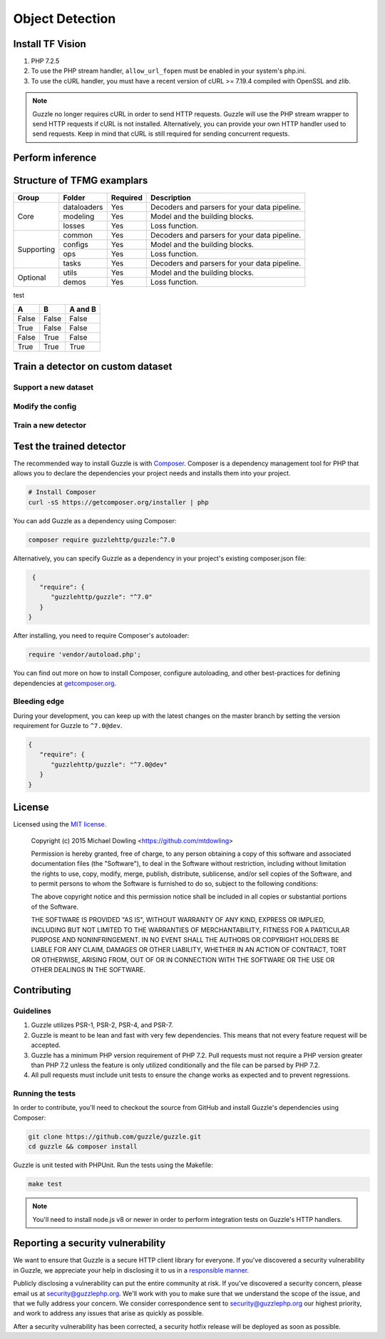 ========
Object Detection
========

Install TF Vision
============

#. PHP 7.2.5
#. To use the PHP stream handler, ``allow_url_fopen`` must be enabled in your
   system's php.ini.
#. To use the cURL handler, you must have a recent version of cURL >= 7.19.4
   compiled with OpenSSL and zlib.

.. note::

    Guzzle no longer requires cURL in order to send HTTP requests. Guzzle will
    use the PHP stream wrapper to send HTTP requests if cURL is not installed.
    Alternatively, you can provide your own HTTP handler used to send requests.
    Keep in mind that cURL is still required for sending concurrent requests.


.. _installation:


Perform inference
============



Structure of TFMG examplars
============

+------------+-------------+----------+----------------------------------------------+
| Group      | Folder      | Required | Description                                  |
+============+=============+==========+==============================================+
| Core       | dataloaders | Yes      | Decoders and parsers for your data pipeline. |
|            +-------------+----------+----------------------------------------------+
|            | modeling    | Yes      | Model and the building blocks.               |
|            +-------------+----------+----------------------------------------------+
|            | losses      | Yes      | Loss function.                               |
+------------+-------------+----------+----------------------------------------------+
| Supporting | common      | Yes      | Decoders and parsers for your data pipeline. |
|            +-------------+----------+----------------------------------------------+
|            | configs     | Yes      | Model and the building blocks.               |
|            +-------------+----------+----------------------------------------------+
|            | ops         | Yes      | Loss function.                               |
|            +-------------+----------+----------------------------------------------+
|            | tasks       | Yes      | Decoders and parsers for your data pipeline. |
+------------+-------------+----------+----------------------------------------------+
| Optional   | utils       | Yes      | Model and the building blocks.               |
|            +-------------+----------+----------------------------------------------+
|            | demos       | Yes      | Loss function.                               |
+------------+-------------+----------+----------------------------------------------+


test 

=====  =====  =======
A      B      A and B
=====  =====  =======
False  False  False
True   False  False
False  True   False
True   True   True
=====  =====  =======



Train a detector on custom dataset
============

Support a new dataset 
-------------

Modify the config  
-------------

Train a new detector
-------------



Test the trained detector
============

The recommended way to install Guzzle is with
`Composer <https://getcomposer.org>`_. Composer is a dependency management tool
for PHP that allows you to declare the dependencies your project needs and
installs them into your project.

.. code-block:: bash

    # Install Composer
    curl -sS https://getcomposer.org/installer | php

You can add Guzzle as a dependency using Composer:

.. code-block:: bash

    composer require guzzlehttp/guzzle:^7.0

Alternatively, you can specify Guzzle as a dependency in your project's
existing composer.json file:

.. code-block:: js

    {
      "require": {
         "guzzlehttp/guzzle": "^7.0"
      }
   }

After installing, you need to require Composer's autoloader:

.. code-block:: php

    require 'vendor/autoload.php';

You can find out more on how to install Composer, configure autoloading, and
other best-practices for defining dependencies at `getcomposer.org <https://getcomposer.org>`_.


Bleeding edge
-------------

During your development, you can keep up with the latest changes on the master
branch by setting the version requirement for Guzzle to ``^7.0@dev``.

.. code-block:: js

   {
      "require": {
         "guzzlehttp/guzzle": "^7.0@dev"
      }
   }


License
=======

Licensed using the `MIT license <https://opensource.org/licenses/MIT>`_.

    Copyright (c) 2015 Michael Dowling <https://github.com/mtdowling>

    Permission is hereby granted, free of charge, to any person obtaining a copy
    of this software and associated documentation files (the "Software"), to deal
    in the Software without restriction, including without limitation the rights
    to use, copy, modify, merge, publish, distribute, sublicense, and/or sell
    copies of the Software, and to permit persons to whom the Software is
    furnished to do so, subject to the following conditions:

    The above copyright notice and this permission notice shall be included in
    all copies or substantial portions of the Software.

    THE SOFTWARE IS PROVIDED "AS IS", WITHOUT WARRANTY OF ANY KIND, EXPRESS OR
    IMPLIED, INCLUDING BUT NOT LIMITED TO THE WARRANTIES OF MERCHANTABILITY,
    FITNESS FOR A PARTICULAR PURPOSE AND NONINFRINGEMENT. IN NO EVENT SHALL THE
    AUTHORS OR COPYRIGHT HOLDERS BE LIABLE FOR ANY CLAIM, DAMAGES OR OTHER
    LIABILITY, WHETHER IN AN ACTION OF CONTRACT, TORT OR OTHERWISE, ARISING FROM,
    OUT OF OR IN CONNECTION WITH THE SOFTWARE OR THE USE OR OTHER DEALINGS IN
    THE SOFTWARE.


Contributing
============


Guidelines
----------

1. Guzzle utilizes PSR-1, PSR-2, PSR-4, and PSR-7.
2. Guzzle is meant to be lean and fast with very few dependencies. This means
   that not every feature request will be accepted.
3. Guzzle has a minimum PHP version requirement of PHP 7.2. Pull requests must
   not require a PHP version greater than PHP 7.2 unless the feature is only
   utilized conditionally and the file can be parsed by PHP 7.2.
4. All pull requests must include unit tests to ensure the change works as
   expected and to prevent regressions.


Running the tests
-----------------

In order to contribute, you'll need to checkout the source from GitHub and
install Guzzle's dependencies using Composer:

.. code-block:: bash

    git clone https://github.com/guzzle/guzzle.git
    cd guzzle && composer install

Guzzle is unit tested with PHPUnit. Run the tests using the Makefile:

.. code-block:: bash

    make test

.. note::

    You'll need to install node.js v8 or newer in order to perform integration
    tests on Guzzle's HTTP handlers.


Reporting a security vulnerability
==================================

We want to ensure that Guzzle is a secure HTTP client library for everyone. If
you've discovered a security vulnerability in Guzzle, we appreciate your help
in disclosing it to us in a `responsible manner <https://en.wikipedia.org/wiki/Responsible_disclosure>`_.

Publicly disclosing a vulnerability can put the entire community at risk. If
you've discovered a security concern, please email us at
security@guzzlephp.org. We'll work with you to make sure that we understand the
scope of the issue, and that we fully address your concern. We consider
correspondence sent to security@guzzlephp.org our highest priority, and work to
address any issues that arise as quickly as possible.

After a security vulnerability has been corrected, a security hotfix release will
be deployed as soon as possible.
